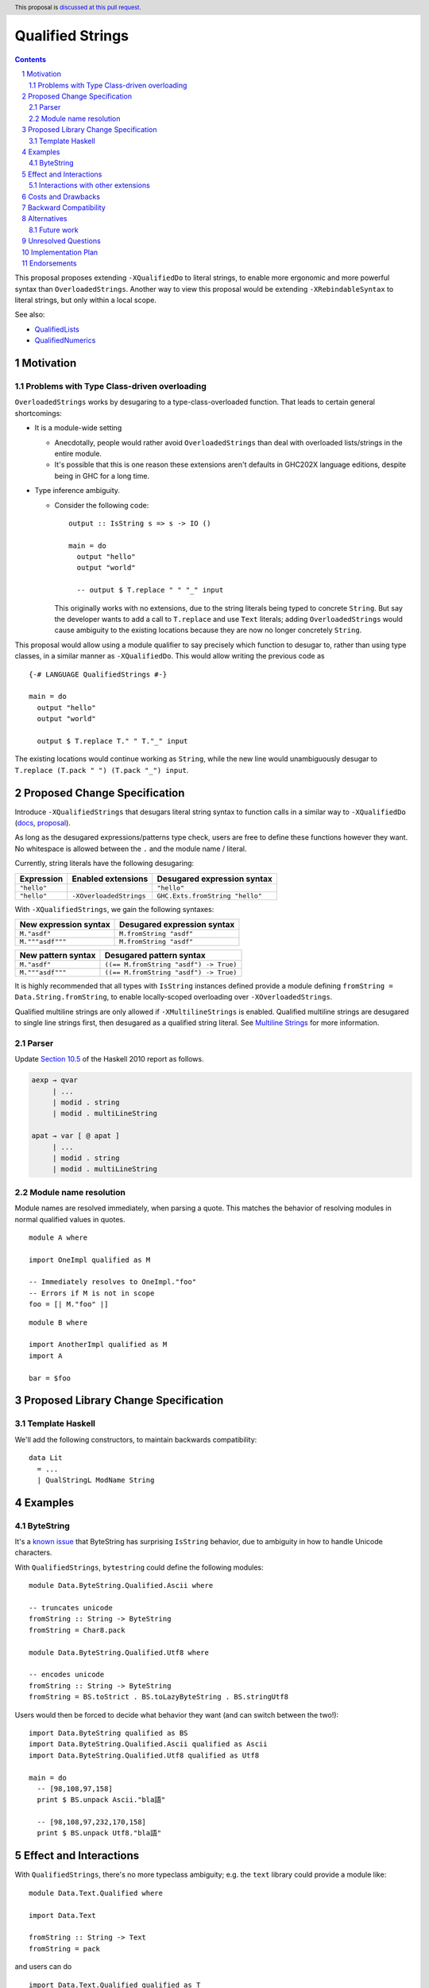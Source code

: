 Qualified Strings
=================

.. author:: Brandon Chinn
.. date-accepted:: Leave blank. This will be filled in when the proposal is accepted.
.. ticket-url:: Leave blank. This will eventually be filled with the
                ticket URL which will track the progress of the
                implementation of the feature.
.. implemented:: Leave blank. This will be filled in with the first GHC version which
                 implements the described feature.
.. highlight:: haskell
.. header:: This proposal is `discussed at this pull request <https://github.com/ghc-proposals/ghc-proposals/pull/723>`_.
.. sectnum::
.. contents::

This proposal proposes extending ``-XQualifiedDo`` to literal strings, to enable more ergonomic and more powerful syntax than ``OverloadedStrings``. Another way to view this proposal would be extending ``-XRebindableSyntax`` to literal strings, but only within a local scope.

See also:

* `QualifiedLists <https://github.com/ghc-proposals/ghc-proposals/pull/724>`_
* `QualifiedNumerics <https://github.com/ghc-proposals/ghc-proposals/pull/725>`_

Motivation
----------

Problems with Type Class-driven overloading
~~~~~~~~~~~~~~~~~~~~~~~~~~~~~~~~~~~~~~~~~~~

``OverloadedStrings`` works by desugaring to a type-class-overloaded function. That leads to certain general shortcomings:

* It is a module-wide setting

  * Anecdotally, people would rather avoid ``OverloadedStrings`` than deal with overloaded lists/strings in the entire module.

  * It's possible that this is one reason these extensions aren't defaults in GHC202X language editions, despite being in GHC for a long time.

* Type inference ambiguity.

  * Consider the following code:

    ::

      output :: IsString s => s -> IO ()

      main = do
        output "hello"
        output "world"

        -- output $ T.replace " " "_" input

    This originally works with no extensions, due to the string literals being typed to concrete ``String``. But say the developer wants to add a call to ``T.replace`` and use ``Text`` literals; adding ``OverloadedStrings`` would cause ambiguity to the existing locations because they are now no longer concretely ``String``.

This proposal would allow using a module qualifier to say precisely which function to desugar to, rather than using type classes, in a similar manner as ``-XQualifiedDo``. This would allow writing the previous code as

::

  {-# LANGUAGE QualifiedStrings #-}

  main = do
    output "hello"
    output "world"

    output $ T.replace T." " T."_" input

The existing locations would continue working as ``String``, while the new line would unambiguously desugar to ``T.replace (T.pack " ") (T.pack "_") input``.

Proposed Change Specification
-----------------------------

Introduce ``-XQualifiedStrings`` that desugars literal string syntax to function calls in a similar way to ``-XQualifiedDo`` (`docs <https://ghc.gitlab.haskell.org/ghc/doc/users_guide/exts/qualified_do.html>`_, `proposal <https://github.com/ghc-proposals/ghc-proposals/blob/master/proposals/0216-qualified-do.rst>`_).

As long as the desugared expressions/patterns type check, users are free to define these functions however they want. No whitespace is allowed between the ``.`` and the module name / literal.

Currently, string literals have the following desugaring:

.. list-table::
    :align: left

    * - **Expression**
      - **Enabled extensions**
      - **Desugared expression syntax**
    * - ``"hello"``
      -
      - ``"hello"``
    * - ``"hello"``
      - ``-XOverloadedStrings``
      - ``GHC.Exts.fromString "hello"``

With ``-XQualifiedStrings``, we gain the following syntaxes:

.. list-table::
    :align: left

    * - **New expression syntax**
      - **Desugared expression syntax**
    * - ``M."asdf"``
      - ``M.fromString "asdf"``
    * - ``M."""asdf"""``
      - ``M.fromString "asdf"``

.. list-table::
    :align: left

    * - **New pattern syntax**
      - **Desugared pattern syntax**
    * - ``M."asdf"``
      - ``((== M.fromString "asdf") -> True)``
    * - ``M."""asdf"""``
      - ``((== M.fromString "asdf") -> True)``

It is highly recommended that all types with ``IsString`` instances defined provide a module defining ``fromString = Data.String.fromString``, to enable locally-scoped overloading over ``-XOverloadedStrings``.

Qualified multiline strings are only allowed if ``-XMultilineStrings`` is enabled. Qualified multiline strings are desugared to single line strings first, then desugared as a qualified string literal. See `Multiline Strings <https://github.com/ghc-proposals/ghc-proposals/blob/master/proposals/0569-multiline-strings.rst>`_ for more information.

Parser
~~~~~~

Update `Section 10.5 <https://www.haskell.org/onlinereport/haskell2010/haskellch10.html#x17-18000010.5>`_ of the Haskell 2010 report as follows.

.. code-block:: abnf

  aexp → qvar
       | ...
       | modid . string
       | modid . multiLineString

  apat → var [ @ apat ]
       | ...
       | modid . string
       | modid . multiLineString

Module name resolution
~~~~~~~~~~~~~~~~~~~~~~

Module names are resolved immediately, when parsing a quote. This matches the behavior of resolving modules in normal qualified values in quotes.

::

  module A where

  import OneImpl qualified as M

  -- Immediately resolves to OneImpl."foo"
  -- Errors if M is not in scope
  foo = [| M."foo" |]

::

  module B where

  import AnotherImpl qualified as M
  import A

  bar = $foo

Proposed Library Change Specification
-------------------------------------

Template Haskell
~~~~~~~~~~~~~~~~

We'll add the following constructors, to maintain backwards compatibility:

::

  data Lit
    = ...
    | QualStringL ModName String

Examples
--------

ByteString
~~~~~~~~~~

It's a `known issue <https://github.com/haskell/bytestring/issues/140>`_ that ByteString has surprising ``IsString`` behavior, due to ambiguity in how to handle Unicode characters.

With ``QualifiedStrings``, ``bytestring`` could define the following modules:

::

  module Data.ByteString.Qualified.Ascii where

  -- truncates unicode
  fromString :: String -> ByteString
  fromString = Char8.pack

  module Data.ByteString.Qualified.Utf8 where

  -- encodes unicode
  fromString :: String -> ByteString
  fromString = BS.toStrict . BS.toLazyByteString . BS.stringUtf8

Users would then be forced to decide what behavior they want (and can switch between the two!):

::

  import Data.ByteString qualified as BS
  import Data.ByteString.Qualified.Ascii qualified as Ascii
  import Data.ByteString.Qualified.Utf8 qualified as Utf8

  main = do
    -- [98,108,97,158]
    print $ BS.unpack Ascii."bla語"

    -- [98,108,97,232,170,158]
    print $ BS.unpack Utf8."bla語"

Effect and Interactions
-----------------------

With ``QualifiedStrings``, there's no more typeclass ambiguity; e.g. the ``text`` library could provide a module like:

::

  module Data.Text.Qualified where

  import Data.Text

  fromString :: String -> Text
  fromString = pack

and users can do

::

  import Data.Text.Qualified qualified as T

  main = print T."asdf"

The equivalent code with ``OverloadedStrings`` would have failed to compile with ``-Wall -Werror`` enabled (due to type defaulting).


Interactions with other extensions
~~~~~~~~~~~~~~~~~~~~~~~~~~~~~~~~~~

* Related to `QualifiedLists <https://github.com/ghc-proposals/ghc-proposals/pull/724>`_ and `QualifiedNumerics <https://github.com/ghc-proposals/ghc-proposals/pull/725>`_, but all three proposals are orthogonal to each other.

* Qualified multiline strings are allowed when ``-XMultilineStrings`` is enabled, as mentioned in the specification

* `Allow arbitrary identifiers as fields in OverloadedRecordDot <https://github.com/ghc-proposals/ghc-proposals/pull/668>`_ has similar syntax to the proposed qualified string literal, but as ``M.bar`` is parsed as a qualified identifier even with OverloadedRecordDot, it makes sense that ``M."bar"`` is also parsed as a qualified literal.

* `Allow native string interpolation syntax <https://github.com/ghc-proposals/ghc-proposals/pull/570>`_ proposes adding string interpolation syntax with ``s"..."``. If both proposals are accepted, this syntax could provide a mechanism similar to Javascript's `tagged template literals <https://developer.mozilla.org/en-US/docs/Web/JavaScript/Reference/Template_literals#tagged_templates>`_. See the other proposal for more details.

Costs and Drawbacks
-------------------

Development and maintenance should be low effort, as the core implementation is in the renamer step, and typechecking would proceed as normal.

The syntax is approachable for novice users and shouldn't be an extra barrier to understand.

Backward Compatibility
----------------------

No breakage, as the new syntax is only enabled with the extension.

Furthermore, turning on the extension will generally not break existing code, as the expression would be parsed as function composition between a data constructor and a literal, which would only typecheck if someone adds an ``IsString`` instance for a function type.

Alternatives
------------

* Use PatternSynonyms for string literals in patterns

  * The View pattern more closely matches `Section 3.17.2 <https://www.haskell.org/onlinereport/haskell2010/haskellch3.html#x8-60015x7>`_ in the 2010 Report

Future work
~~~~~~~~~~~

* Some literals are not supported yet (Chars, unboxed literals) due to lack of use-cases, but could be extended in the future.

* Future work could be done to allow compile time logic, e.g. ``$M."hello"`` => ``$(M.fromString [|"hello"|])``, but that is out of scope of this proposal.

Unresolved Questions
--------------------

Implementation Plan
-------------------

Brandon Chinn will volunteer to implement.

Endorsements
------------
